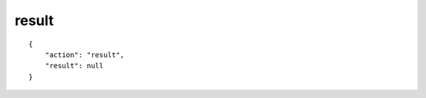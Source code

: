 result
======

.. highlight:: json

::

    {
        "action": "result",
        "result": null
    }
